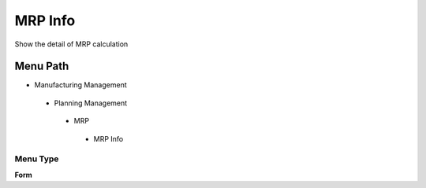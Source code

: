 
.. _functional-guide/menu/mrpinfo:

========
MRP Info
========

Show the detail of MRP calculation

Menu Path
=========


* Manufacturing Management

 * Planning Management

  * MRP

   * MRP Info

Menu Type
---------
\ **Form**\ 

